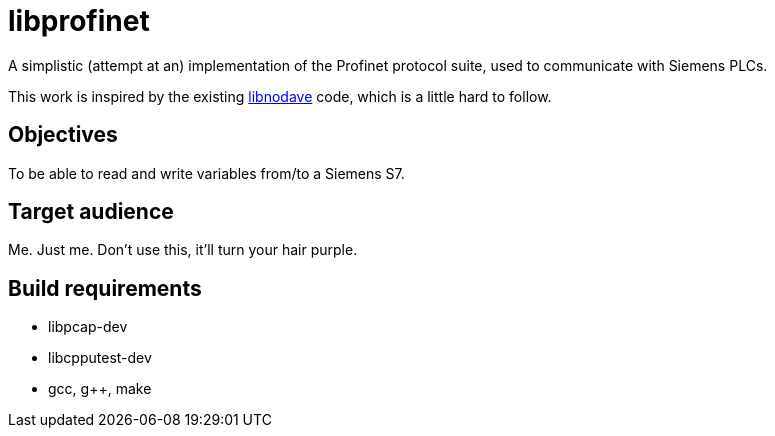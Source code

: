 libprofinet
===========

A simplistic (attempt at an) implementation of the Profinet protocol suite,
used to communicate with Siemens PLCs.

This work is inspired by the existing
http://libnodave.sourceforge.net/[libnodave] code, which is a little hard to
follow.

Objectives
----------
To be able to read and write variables from/to a Siemens S7.

Target audience
---------------
Me. Just me. Don't use this, it'll turn your hair purple.

Build requirements
-------------------
 * libpcap-dev
 * libcpputest-dev
 * gcc, g++, make
